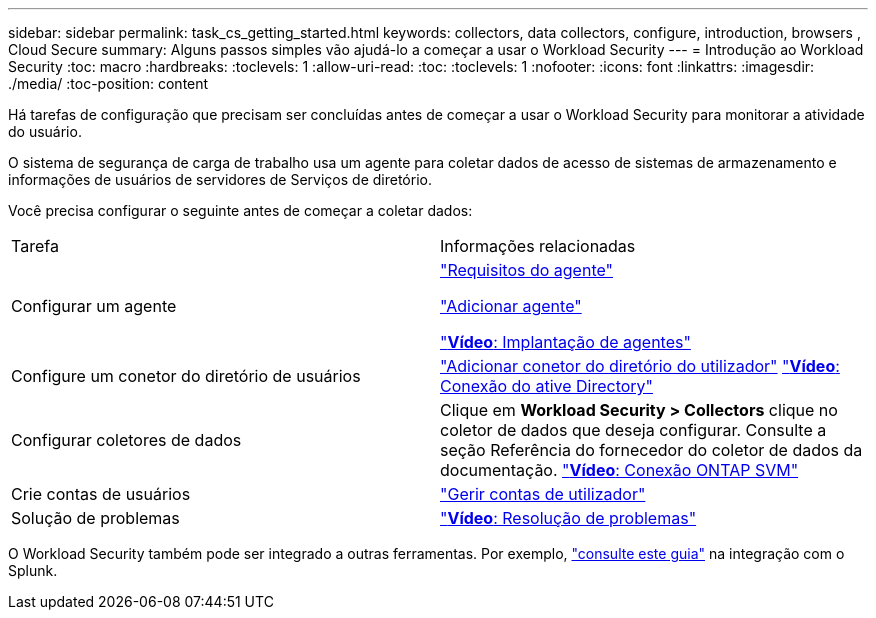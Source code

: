 ---
sidebar: sidebar 
permalink: task_cs_getting_started.html 
keywords: collectors, data collectors, configure, introduction, browsers , Cloud Secure 
summary: Alguns passos simples vão ajudá-lo a começar a usar o Workload Security 
---
= Introdução ao Workload Security
:toc: macro
:hardbreaks:
:toclevels: 1
:allow-uri-read: 
:toc: 
:toclevels: 1
:nofooter: 
:icons: font
:linkattrs: 
:imagesdir: ./media/
:toc-position: content


[role="lead"]
Há tarefas de configuração que precisam ser concluídas antes de começar a usar o Workload Security para monitorar a atividade do usuário.

O sistema de segurança de carga de trabalho usa um agente para coletar dados de acesso de sistemas de armazenamento e informações de usuários de servidores de Serviços de diretório.

Você precisa configurar o seguinte antes de começar a coletar dados:

[cols="2*"]
|===


| Tarefa | Informações relacionadas 


| Configurar um agente  a| 
link:concept_cs_agent_requirements.html["Requisitos do agente"]

link:task_cs_add_agent.html["Adicionar agente"]

link:https://netapp.hubs.vidyard.com/watch/Lce7EaGg7NZfvCUw4Jwy5P?["*Vídeo*: Implantação de agentes"]



| Configure um conetor do diretório de usuários | link:task_config_user_dir_connect.html["Adicionar conetor do diretório do utilizador"] link:https://netapp.hubs.vidyard.com/watch/NEmbmYrFjCHvPps7QMy8me?["*Vídeo*: Conexão do ative Directory"] 


| Configurar coletores de dados | Clique em *Workload Security > Collectors* clique no coletor de dados que deseja configurar. Consulte a seção Referência do fornecedor do coletor de dados da documentação. link:https://netapp.hubs.vidyard.com/watch/YSQrcYA7DKXbj1UGeLYnSF?["*Vídeo*: Conexão ONTAP SVM"] 


| Crie contas de usuários | link:concept_user_roles.html["Gerir contas de utilizador"] 


| Solução de problemas | link:https://netapp.hubs.vidyard.com/watch/Fs8N2w9wBtsFGrhRH9X85U?["*Vídeo*: Resolução de problemas"] 
|===
O Workload Security também pode ser integrado a outras ferramentas. Por exemplo, link:http://docs.netapp.com/us-en/cloudinsights/CloudInsights_CloudSecure_Splunk_integration_guide.pdf["consulte este guia"] na integração com o Splunk.
